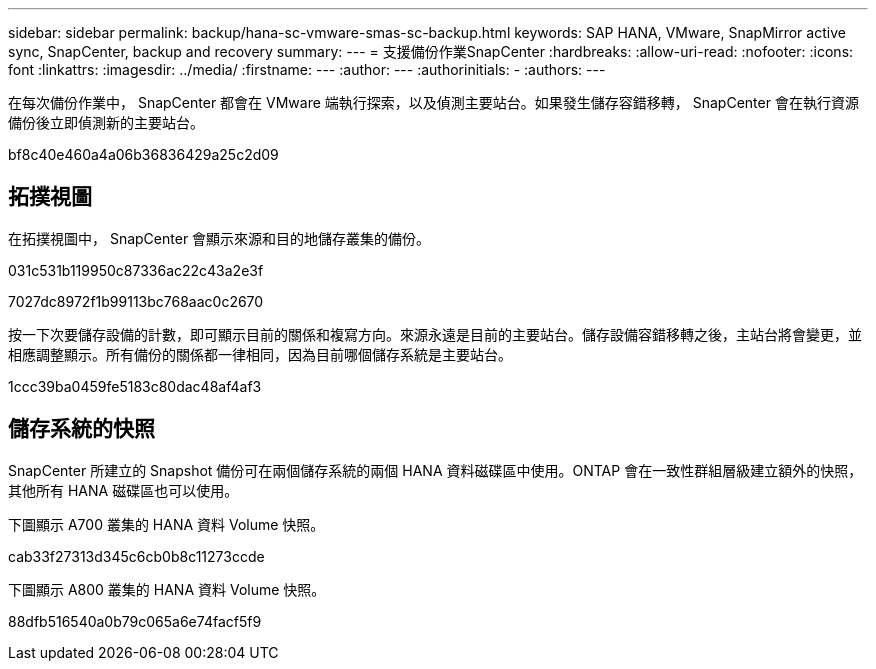 ---
sidebar: sidebar 
permalink: backup/hana-sc-vmware-smas-sc-backup.html 
keywords: SAP HANA, VMware, SnapMirror active sync, SnapCenter, backup and recovery 
summary:  
---
= 支援備份作業SnapCenter
:hardbreaks:
:allow-uri-read: 
:nofooter: 
:icons: font
:linkattrs: 
:imagesdir: ../media/
:firstname: ---
:author: ---
:authorinitials: -
:authors: ---


在每次備份作業中， SnapCenter 都會在 VMware 端執行探索，以及偵測主要站台。如果發生儲存容錯移轉， SnapCenter 會在執行資源備份後立即偵測新的主要站台。

bf8c40e460a4a06b36836429a25c2d09



== 拓撲視圖

在拓撲視圖中， SnapCenter 會顯示來源和目的地儲存叢集的備份。

031c531b119950c87336ac22c43a2e3f

7027dc8972f1b99113bc768aac0c2670

按一下次要儲存設備的計數，即可顯示目前的關係和複寫方向。來源永遠是目前的主要站台。儲存設備容錯移轉之後，主站台將會變更，並相應調整顯示。所有備份的關係都一律相同，因為目前哪個儲存系統是主要站台。

1ccc39ba0459fe5183c80dac48af4af3



== 儲存系統的快照

SnapCenter 所建立的 Snapshot 備份可在兩個儲存系統的兩個 HANA 資料磁碟區中使用。ONTAP 會在一致性群組層級建立額外的快照，其他所有 HANA 磁碟區也可以使用。

下圖顯示 A700 叢集的 HANA 資料 Volume 快照。

cab33f27313d345c6cb0b8c11273ccde

下圖顯示 A800 叢集的 HANA 資料 Volume 快照。

88dfb516540a0b79c065a6e74facf5f9
